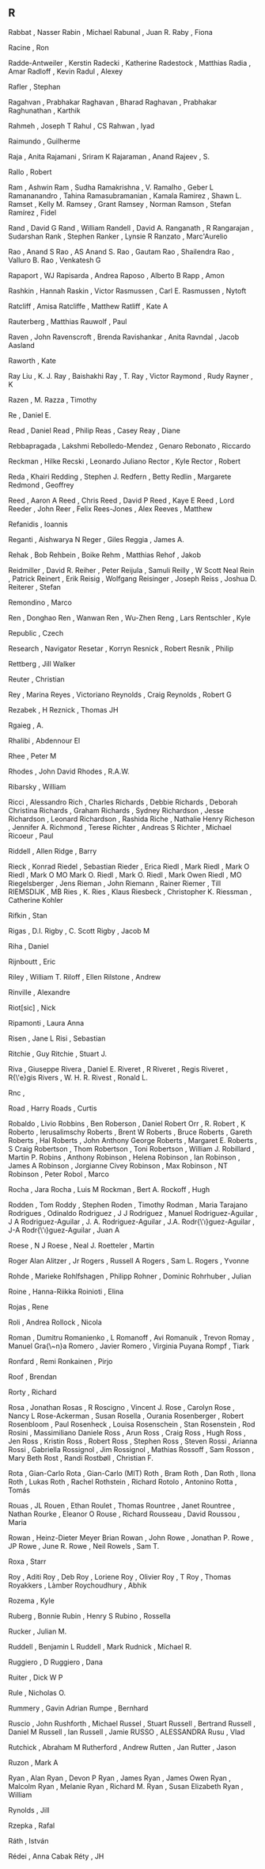 ** R

   Rabbat                  , Nasser
   Rabin                   , Michael
   Rabunal                 , Juan R.
   Raby                    , Fiona

   Racine                  , Ron

   Radde-Antweiler         , Kerstin
   Radecki                 , Katherine
   Radestock               , Matthias
   Radia                   , Amar
   Radloff                 , Kevin
   Radul                   , Alexey

   Rafler                  , Stephan

   Ragahvan                , Prabhakar
   Raghavan                , Bharad
   Raghavan                , Prabhakar
   Raghunathan             , Karthik

   Rahmeh                  , Joseph T
   Rahul                   , CS
   Rahwan                  , Iyad

   Raimundo                , Guilherme

   Raja                    , Anita
   Rajamani                , Sriram K
   Rajaraman               , Anand
   Rajeev                  , S.

   Rallo                   , Robert

   Ram                     , Ashwin
   Ram                     , Sudha
   Ramakrishna             , V.
   Ramalho                 , Geber L
   Ramananandro            , Tahina
   Ramasubramanian         , Kamala
   Ramirez                 , Shawn L.
   Ramset                  , Kelly M.
   Ramsey                  , Grant
   Ramsey                  , Norman
   Ramson                  , Stefan
   Ramírez                 , Fidel

   Rand                    , David G
   Rand                    , William
   Randell                 , David A.
   Ranganath               , R
   Rangarajan              , Sudarshan
   Rank                    , Stephen
   Ranker                  , Lynsie R
   Ranzato                 , Marc'Aurelio

   Rao                     , Anand S
   Rao                     , AS Anand S.
   Rao                     , Gautam
   Rao                     , Shailendra
   Rao                     , Valluro B.
   Rao                     , Venkatesh G

   Rapaport                , WJ
   Rapisarda               , Andrea
   Raposo                  , Alberto B
   Rapp                    , Amon

   Rashkin                 , Hannah
   Raskin                  , Victor
   Rasmussen               , Carl E.
   Rasmussen               , Nytoft

   Ratcliff                , Amisa
   Ratcliffe               , Matthew
   Ratliff                 , Kate A

   Rauterberg              , Matthias
   Rauwolf                 , Paul

   Raven                   , John
   Ravenscroft             , Brenda
   Ravishankar             , Anita
   Ravndal                 , Jacob Aasland

   Raworth                 , Kate

   Ray Liu                 , K. J.
   Ray                     , Baishakhi
   Ray                     , T.
   Ray                     , Victor
   Raymond                 , Rudy
   Rayner                  , K

   Razen                   , M.
   Razza                   , Timothy

   Re                      , Daniel E.

   Read                    , Daniel
   Read                    , Philip
   Reas                    , Casey
   Reay                    , Diane

   Rebbapragada            , Lakshmi
   Rebolledo-Mendez        , Genaro
   Rebonato                , Riccardo

   Reckman                 , Hilke
   Recski                  , Leonardo Juliano
   Rector                  , Kyle
   Rector                  , Robert

   Reda                    , Khairi
   Redding                 , Stephen J.
   Redfern                 , Betty
   Redlin                  , Margarete
   Redmond                 , Geoffrey

   Reed                    , Aaron A
   Reed                    , Chris
   Reed                    , David P
   Reed                    , Kaye E
   Reed                    , Lord
   Reeder                  , John
   Reer                    , Felix
   Rees-Jones              , Alex
   Reeves                  , Matthew

   Refanidis               , Ioannis

   Reganti                 , Aishwarya N
   Reger                   , Giles
   Reggia                  , James A.

   Rehak                   , Bob
   Rehbein                 , Boike
   Rehm                    , Matthias
   Rehof                   , Jakob

   Reidmiller              , David R.
   Reiher                  , Peter
   Reijula                 , Samuli
   Reilly                  , W Scott Neal
   Rein                    , Patrick
   Reinert                 , Erik
   Reisig                  , Wolfgang
   Reisinger               , Joseph
   Reiss                   , Joshua D.
   Reiterer                , Stefan

   Remondino               , Marco

   Ren                     , Donghao
   Ren                     , Wanwan
   Ren                     , Wu-Zhen
   Reng                    , Lars
   Rentschler              , Kyle

   Republic                , Czech

   Research                , Navigator
   Resetar                 , Korryn
   Resnick                 , Robert
   Resnik                  , Philip

   Rettberg                , Jill Walker

   Reuter                  , Christian

   Rey                     , Marina
   Reyes                   , Victoriano
   Reynolds                , Craig
   Reynolds                , Robert G

   Rezabek                 , H
   Reznick                 , Thomas JH

   Rgaieg                  , A.

   Rhalibi                 , Abdennour El

   Rhee                    , Peter M

   Rhodes                  , John David
   Rhodes                  , R.A.W.

   Ribarsky                , William

   Ricci                   , Alessandro
   Rich                    , Charles
   Richards                , Debbie
   Richards                , Deborah Christina
   Richards                , Graham
   Richards                , Sydney
   Richardson              , Jesse
   Richardson              , Leonard
   Richardson              , Rashida
   Riche                   , Nathalie Henry
   Richeson                , Jennifer A.
   Richmond                , Terese
   Richter                 , Andreas S
   Richter                 , Michael
   Ricoeur                 , Paul

   Riddell                 , Allen
   Ridge                   , Barry

   Rieck                   , Konrad
   Riedel                  , Sebastian
   Rieder                  , Erica
   Riedl                   , Mark
   Riedl                   , Mark O
   Riedl                   , Mark O MO Mark O.
   Riedl                   , Mark O.
   Riedl                   , Mark Owen
   Riedl                   , MO
   Riegelsberger           , Jens
   Rieman                  , John
   Riemann                 , Rainer
   Riemer                  , Till
   RIEMSDIJK               , MB
   Ries                    , K.
   Ries                    , Klaus
   Riesbeck                , Christopher K.
   Riessman                , Catherine Kohler

   Rifkin                  , Stan

   Rigas                   , D.I.
   Rigby                   , C. Scott
   Rigby                   , Jacob M

   Riha                    , Daniel

   Rijnboutt               , Eric

   Riley                   , William T.
   Riloff                  , Ellen
   Rilstone                , Andrew

   Rinville                , Alexandre

   Riot[sic]               , Nick

   Ripamonti               , Laura Anna

   Risen                   , Jane L
   Risi                    , Sebastian

   Ritchie                 , Guy
   Ritchie                 , Stuart J.

   Riva                    , Giuseppe
   Rivera                  , Daniel E.
   Riveret                 , R
   Riveret                 , Regis
   Riveret                 , R{\'e}gis
   Rivers                  , W. H. R.
   Rivest                  , Ronald L.

   Rnc                     ,

   Road                    , Harry
   Roads                   , Curtis

   Robaldo                 , Livio
   Robbins                 , Ben
   Roberson                , Daniel
   Robert Orr              , R.
   Robert                  , K
   Roberto                 , Ierusalimschy
   Roberts                 , Brent W
   Roberts                 , Bruce
   Roberts                 , Gareth
   Roberts                 , Hal
   Roberts                 , John Anthony George
   Roberts                 , Margaret E.
   Roberts                 , S Craig
   Robertson               , Thom
   Robertson               , Toni
   Robertson               , William J.
   Robillard               , Martin P.
   Robins                  , Anthony
   Robinson                , Helena
   Robinson                , Ian
   Robinson                , James A
   Robinson                , Jorgianne Civey
   Robinson                , Max
   Robinson                , NT
   Robinson                , Peter
   Robol                   , Marco

   Rocha                   , Jara
   Rocha                   , Luis M
   Rockman                 , Bert A.
   Rockoff                 , Hugh

   Rodden                  , Tom
   Roddy                   , Stephen
   Roden                   , Timothy
   Rodman                  , Maria Tarajano
   Rodrigues               , Odinaldo
   Rodriguez               , J J
   Rodriguez               , Manuel
   Rodriguez-Aguilar       , J A
   Rodriguez-Aguilar       , J. A.
   Rodriguez-Aguilar       , J.A.
   Rodr{\'\i}guez-Aguilar  , J-A
   Rodr{\'\i}guez-Aguilar  , Juan A

   Roese                   , N J
   Roese                   , Neal J.
   Roetteler               , Martin

   Roger Alan Alitzer      , Jr
   Rogers                  , Russell A
   Rogers                  , Sam L.
   Rogers                  , Yvonne

   Rohde                   , Marieke
   Rohlfshagen             , Philipp
   Rohner                  , Dominic
   Rohrhuber               , Julian

   Roine                   , Hanna-Riikka
   Roinioti                , Elina

   Rojas                   , Rene

   Roli                    , Andrea
   Rollock                 , Nicola

   Roman                   , Dumitru
   Romanienko              , L
   Romanoff                , Avi
   Romanuik                , Trevon
   Romay                   , Manuel Gra{\~n}a
   Romero                  , Javier
   Romero                  , Virginia Puyana
   Rompf                   , Tiark

   Ronfard                 , Remi
   Ronkainen               , Pirjo

   Roof                    , Brendan

   Rorty                   , Richard

   Rosa                    , Jonathan
   Rosas                   , R
   Roscigno                , Vincent J.
   Rose                    , Carolyn
   Rose                    , Nancy L
   Rose-Ackerman           , Susan
   Rosella                 , Ourania
   Rosenberger             , Robert
   Rosenbloom              , Paul
   Rosenheck               , Louisa
   Rosenschein             , Stan
   Rosenstein              , Rod
   Rosini                  , Massimiliano Daniele
   Ross                    , Arun
   Ross                    , Craig
   Ross                    , Hugh
   Ross                    , Jen
   Ross                    , Kristin
   Ross                    , Robert
   Ross                    , Stephen
   Ross                    , Steven
   Rossi                   , Arianna
   Rossi                   , Gabriella
   Rossignol               , Jim
   Rossignol               , Mathias
   Rossoff                 , Sam
   Rosson                  , Mary Beth
   Rost                    , Randi
   Rostbøll                , Christian F.

   Rota                    , Gian-Carlo
   Rota                    , Gian-Carlo (MIT)
   Roth                    , Bram
   Roth                    , Dan
   Roth                    , Ilona
   Roth                    , Lukas
   Roth                    , Rachel
   Rothstein               , Richard
   Rotolo                  , Antonino
   Rotta                   , Tomás

   Rouas                   , JL
   Rouen                   , Ethan
   Roulet                  , Thomas
   Rountree                , Janet
   Rountree                , Nathan
   Rourke                  , Eleanor O
   Rouse                   , Richard
   Rousseau                , David
   Roussou                 , Maria

   Rowan                   , Heinz-Dieter Meyer Brian
   Rowan                   , John
   Rowe                    , Jonathan P.
   Rowe                    , JP
   Rowe                    , June R.
   Rowe                    , Neil
   Rowels                  , Sam T.

   Roxa                    , Starr

   Roy                     , Aditi
   Roy                     , Deb
   Roy                     , Loriene
   Roy                     , Olivier
   Roy                     , T
   Roy                     , Thomas
   Royakkers               , Làmber
   Roychoudhury            , Abhik

   Rozema                  , Kyle

   Ruberg                  , Bonnie
   Rubin                   , Henry S
   Rubino                  , Rossella

   Rucker                  , Julian M.

   Ruddell                 , Benjamin L
   Ruddell                 , Mark
   Rudnick                 , Michael R.

   Ruggiero                , D
   Ruggiero                , Dana

   Ruiter                  , Dick W P

   Rule                    , Nicholas O.

   Rummery                 , Gavin Adrian
   Rumpe                   , Bernhard

   Ruscio                  , John
   Rushforth               , Michael
   Russel                  , Stuart
   Russell                 , Bertrand
   Russell                 , Daniel M
   Russell                 , Ian
   Russell                 , Jamie
   RUSSO                   , ALESSANDRA
   Rusu                    , Vlad

   Rutchick                , Abraham M
   Rutherford              , Andrew
   Rutten                  , Jan
   Rutter                  , Jason

   Ruzon                   , Mark A

   Ryan                    , Alan
   Ryan                    , Devon P
   Ryan                    , James
   Ryan                    , James Owen
   Ryan                    , Malcolm
   Ryan                    , Melanie
   Ryan                    , Richard M.
   Ryan                    , Susan Elizabeth
   Ryan                    , William

   Rynolds                 , Jill

   Rzepka                  , Rafal

   Ráth                    , István

   Rédei                   , Anna Cabak
   Réty                    , JH
